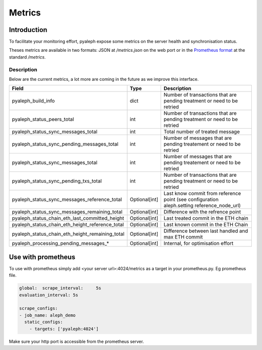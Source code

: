 =======
Metrics
=======

Introduction
------------

To facilitate your monitoring effort, pyaleph expose some metrics on the server health and synchronisation status.

Theses metrics are available in  two formats: JSON  at `/metrics.json` on the web port or in the
`Prometheus format <https://github.com/prometheus/docs/blob/master/content/docs/instrumenting/exposition_formats.md>`_ at the standard `/metrics`.

-----------
Description
-----------

Below are the current metrics, a lot more are coming in the future as we improve this interface.


+-------------------------------------------------+---------------+--------------------------------------------------------------------------------------------+
| Field                                           | Type          | Description                                                                                |
+=================================================+===============+============================================================================================+
| pyaleph_build_info                              | dict          | Number of transactions that are pending treatment or need to be retried                    |
+-------------------------------------------------+---------------+--------------------------------------------------------------------------------------------+
| pyaleph_status_peers_total                      | int           | Number of transactions that are pending treatment or need to be retried                    |
+-------------------------------------------------+---------------+--------------------------------------------------------------------------------------------+
| pyaleph_status_sync_messages_total              | int           | Total number of treated message                                                            |
+-------------------------------------------------+---------------+--------------------------------------------------------------------------------------------+
| pyaleph_status_sync_pending_messages_total      | int           | Number of messages that are pending treatement or need to be retried                       |
+-------------------------------------------------+---------------+--------------------------------------------------------------------------------------------+
| pyaleph_status_sync_messages_total              | int           | Number of messages that are pending treatement or need to be retried                       |
+-------------------------------------------------+---------------+--------------------------------------------------------------------------------------------+
| pyaleph_status_sync_pending_txs_total           | int           | Number of transactions that are pending treatment or need to be retried                    |
+-------------------------------------------------+---------------+--------------------------------------------------------------------------------------------+
| pyaleph_status_sync_messages_reference_total    | Optional[int] | Last know commit from reference point (see configuration aleph.setting reference_node_url) |
+-------------------------------------------------+---------------+--------------------------------------------------------------------------------------------+
| pyaleph_status_sync_messages_remaining_total    | Optional[int] | Difference with the refrence point                                                         |
+-------------------------------------------------+---------------+--------------------------------------------------------------------------------------------+
| pyaleph_status_chain_eth_last_committed_height  | Optional[int] | Last treated commit in the ETH chain                                                       |
+-------------------------------------------------+---------------+--------------------------------------------------------------------------------------------+
| pyaleph_status_chain_eth_height_reference_total | Optional[int] | Last known commit in the ETH Chain                                                         |
+-------------------------------------------------+---------------+--------------------------------------------------------------------------------------------+
| pyaleph_status_chain_eth_height_remaining_total | Optional[int] | Difference between last handled and max ETH commit                                         |
+-------------------------------------------------+---------------+--------------------------------------------------------------------------------------------+
| pyaleph_processing_pending_messages_*           | Optional[int] | Internal, for optimisation effort                                                          |
+-------------------------------------------------+---------------+--------------------------------------------------------------------------------------------+

Use with prometheus
-------------------

To use with prometheus simply add <your server url>:4024/metrics as a target in your prometheus.py. Eg prometheus file.

.. code-block:: yaml

   global:  scrape_interval:     5s
   evaluation_interval: 5s

   scrape_configs:
   - job_name: aleph_demo
     static_configs:
       - targets: ['pyaleph:4024']


Make sure your http port is accessible from the prometheus server.

